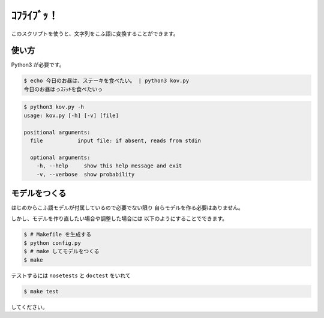 ===========
ｺﾌﾗｲﾌﾞｯ！
===========

このスクリプトを使うと、文字列をこふ語に変換することができます。

使い方
=======

Python3 が必要です。

.. code-block:: bash

    $ echo 今日のお昼は、ステーキを食べたい。 | python3 kov.py
    今日のお昼はっｽﾃｯｷを食べたいっ

.. code-block:: bash

    $ python3 kov.py -h
    usage: kov.py [-h] [-v] [file]

    positional arguments:
      file           input file: if absent, reads from stdin

      optional arguments:
        -h, --help     show this help message and exit
        -v, --verbose  show probability


モデルをつくる
===============

はじめからこふ語モデルが付属しているので必要でない限り
自らモデルを作る必要はありません。

しかし、モデルを作り直したい場合や調整した場合には
以下のようにすることでできます。

.. code-block:: bash

    $ # Makefile を生成する
    $ python config.py
    $ # make してモデルをつくる
    $ make

テストするには ``nosetests`` と ``doctest`` をいれて

.. code-block:: bash

    $ make test

してください。

